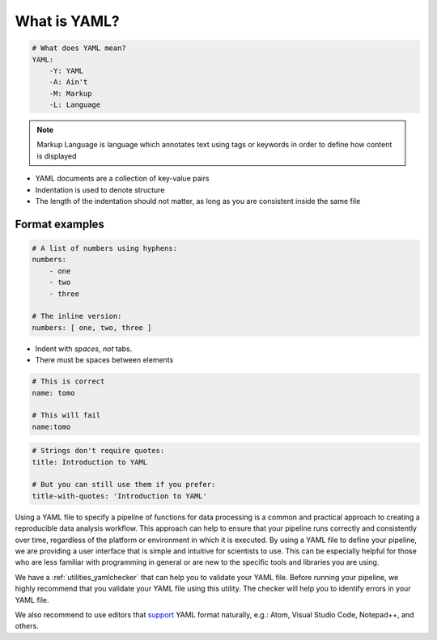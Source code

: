 .. _explanation_yaml:

What is YAML?
-------------

.. code-block:: yaml

    # What does YAML mean?​
    YAML:​
        -Y: YAML​
        -A: Ain't​
        -M: Markup​
        -L: Language

.. note::

    Markup Language is language which annotates text using tags or keywords
    in order to define how content is displayed


* YAML documents are a collection of key-value pairs​
* Indentation is used to denote structure
* The length of the indentation should not matter, as long as you are consistent inside the same file

Format examples
===============

.. code-block:: yaml

    # A list of numbers using hyphens:​
    numbers:​
        - one​
        - two​
        - three​
    ​
    # The inline version:​
    numbers: [ one, two, three ]


* Indent with *spaces*, *not* tabs​.
* There must be spaces between elements​


.. code-block::

    # This is correct​
    name: tomo​

    # This will fail​
    name:tomo


.. code-block:: yaml

    # Strings don't require quotes:​
    title: Introduction to YAML​
    ​
    # But you can still use them if you prefer:​
    title-with-quotes: 'Introduction to YAML'​


Using a YAML file to specify a pipeline of functions for data processing is a common
and practical approach to creating a reproducible data analysis workflow. This approach
can help to ensure that your pipeline runs correctly and consistently over time,
regardless of the platform or environment in which it is executed. By using a YAML file
to define your pipeline, we are providing a user interface that is simple and intuitive for scientists
to use. This can be especially helpful for those who are less familiar with programming in general
or are new to the specific tools and libraries you are using.

We have a :ref:`utilities_yamlchecker` that can help you to validate your YAML file.
Before running your pipeline, we highly recommend that you validate your YAML file using this utility.
The checker will help you to identify errors in your YAML file.

We also recommend to use editors that `support <https://ozone.one/top-5-open-source-yaml-editors-for-streamlined-coding/>`_ YAML format naturally, e.g.: Atom, Visual Studio Code, Notepad++, and others.
